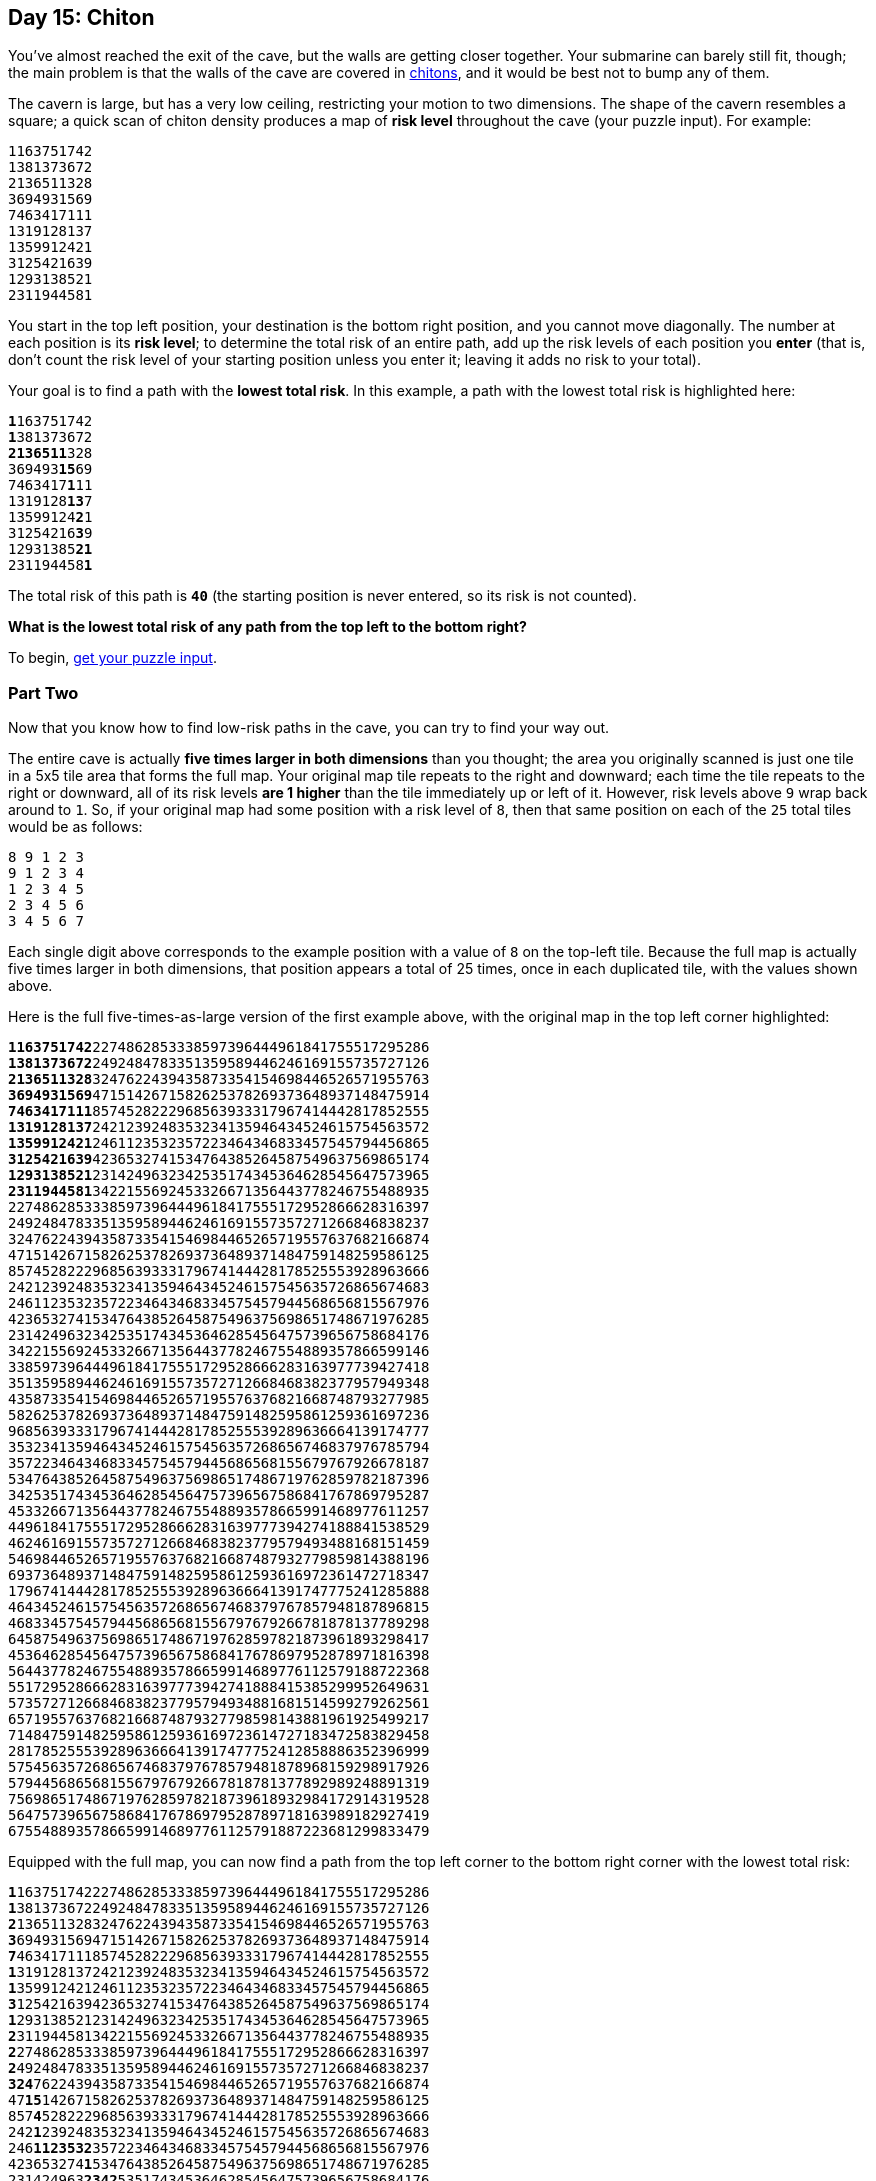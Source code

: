 == Day 15: Chiton
:uri-aoc-puzzle-input: https://adventofcode.com/2021/day/15/input
:uri-chiton: https://en.wikipedia.org/wiki/Chiton

You've almost reached the exit of the cave, but the walls are getting closer together.
Your submarine can barely still fit, though;
the main problem is that the walls of the cave are covered in {uri-chiton}[chitons],
and it would be best not to bump any of them.

The cavern is large, but has a very low ceiling, restricting your motion to two dimensions.
The shape of the cavern resembles a square;
a quick scan of chiton density produces a map of *risk level* throughout the cave (your puzzle input).
For example:
----
1163751742
1381373672
2136511328
3694931569
7463417111
1319128137
1359912421
3125421639
1293138521
2311944581
----
You start in the top left position, your destination is the bottom right position, and you cannot move diagonally.
The number at each position is its *risk level*;
to determine the total risk of an entire path, add up the risk levels of each position you *enter*
(that is, don't count the risk level of your starting position unless you enter it;
leaving it adds no risk to your total).

Your goal is to find a path with the *lowest total risk*.
In this example, a path with the lowest total risk is highlighted here:
[subs="quotes"]
----
**1**163751742
**1**381373672
**2136511**328
369493**15**69
7463417**1**11
1319128**13**7
13599124**2**1
31254216**3**9
12931385**21**
231194458**1**
----
The total risk of this path is `*40*` (the starting position is never entered, so its risk is not counted).

*What is the lowest total risk of any path from the top left to the bottom right?*

To begin, {uri-aoc-puzzle-input}[get your puzzle input].


=== Part Two
Now that you know how to find low-risk paths in the cave, you can try to find your way out.

The entire cave is actually *five times larger in both dimensions* than you thought;
the area you originally scanned is just one tile in a 5x5 tile area that forms the full map.
Your original map tile repeats to the right and downward;
each time the tile repeats to the right or downward,
all of its risk levels *are 1 higher* than the tile immediately up or left of it.
However, risk levels above `9` wrap back around to `1`.
So, if your original map had some position with a risk level of `8`,
then that same position on each of the `25` total tiles would be as follows:
----
8 9 1 2 3
9 1 2 3 4
1 2 3 4 5
2 3 4 5 6
3 4 5 6 7
----
Each single digit above corresponds to the example position with a value of `8` on the top-left tile.
Because the full map is actually five times larger in both dimensions, that position appears a total of 25 times,
once in each duplicated tile, with the values shown above.

Here is the full five-times-as-large version of the first example above, with the original map in the top left corner highlighted:
[subs="quotes"]
----
**1163751742**2274862853338597396444961841755517295286
**1381373672**2492484783351359589446246169155735727126
**2136511328**3247622439435873354154698446526571955763
**3694931569**4715142671582625378269373648937148475914
**7463417111**8574528222968563933317967414442817852555
**1319128137**2421239248353234135946434524615754563572
**1359912421**2461123532357223464346833457545794456865
**3125421639**4236532741534764385264587549637569865174
**1293138521**2314249632342535174345364628545647573965
**2311944581**3422155692453326671356443778246755488935
22748628533385973964449618417555172952866628316397
24924847833513595894462461691557357271266846838237
32476224394358733541546984465265719557637682166874
47151426715826253782693736489371484759148259586125
85745282229685639333179674144428178525553928963666
24212392483532341359464345246157545635726865674683
24611235323572234643468334575457944568656815567976
42365327415347643852645875496375698651748671976285
23142496323425351743453646285456475739656758684176
34221556924533266713564437782467554889357866599146
33859739644496184175551729528666283163977739427418
35135958944624616915573572712668468382377957949348
43587335415469844652657195576376821668748793277985
58262537826937364893714847591482595861259361697236
96856393331796741444281785255539289636664139174777
35323413594643452461575456357268656746837976785794
35722346434683345754579445686568155679767926678187
53476438526458754963756986517486719762859782187396
34253517434536462854564757396567586841767869795287
45332667135644377824675548893578665991468977611257
44961841755517295286662831639777394274188841538529
46246169155735727126684683823779579493488168151459
54698446526571955763768216687487932779859814388196
69373648937148475914825958612593616972361472718347
17967414442817852555392896366641391747775241285888
46434524615754563572686567468379767857948187896815
46833457545794456865681556797679266781878137789298
64587549637569865174867197628597821873961893298417
45364628545647573965675868417678697952878971816398
56443778246755488935786659914689776112579188722368
55172952866628316397773942741888415385299952649631
57357271266846838237795794934881681514599279262561
65719557637682166874879327798598143881961925499217
71484759148259586125936169723614727183472583829458
28178525553928963666413917477752412858886352396999
57545635726865674683797678579481878968159298917926
57944568656815567976792667818781377892989248891319
75698651748671976285978218739618932984172914319528
56475739656758684176786979528789718163989182927419
67554889357866599146897761125791887223681299833479
----

Equipped with the full map, you can now find a path from the top left corner to the bottom right corner with the lowest total risk:
[subs="quotes"]
----
**1**1637517422274862853338597396444961841755517295286
**1**3813736722492484783351359589446246169155735727126
**2**1365113283247622439435873354154698446526571955763
**3**6949315694715142671582625378269373648937148475914
**7**4634171118574528222968563933317967414442817852555
**1**3191281372421239248353234135946434524615754563572
**1**3599124212461123532357223464346833457545794456865
**3**1254216394236532741534764385264587549637569865174
**1**2931385212314249632342535174345364628545647573965
**2**3119445813422155692453326671356443778246755488935
**2**2748628533385973964449618417555172952866628316397
**2**4924847833513595894462461691557357271266846838237
**324**76224394358733541546984465265719557637682166874
47**15**1426715826253782693736489371484759148259586125
857**4**5282229685639333179674144428178525553928963666
242**1**2392483532341359464345246157545635726865674683
246**1123532**3572234643468334575457944568656815567976
423653274**1**5347643852645875496375698651748671976285
231424963**2342**5351743453646285456475739656758684176
342215569245**332**66713564437782467554889357866599146
33859739644496**1**84175551729528666283163977739427418
35135958944624**61**6915573572712668468382377957949348
435873354154698**44**652657195576376821668748793277985
5826253782693736**4**893714847591482595861259361697236
9685639333179674**1**444281785255539289636664139174777
3532341359464345**2461**575456357268656746837976785794
3572234643468334575**4**579445686568155679767926678187
5347643852645875496**3**756986517486719762859782187396
3425351743453646285**4564**757396567586841767869795287
4533266713564437782467**554**8893578665991468977611257
449618417555172952866628**3163**9777394274188841538529
462461691557357271266846838**2**3779579493488168151459
546984465265719557637682166**8**7487932779859814388196
693736489371484759148259586**125**93616972361472718347
17967414442817852555392896366**6413**91747775241285888
46434524615754563572686567468379**7**67857948187896815
46833457545794456865681556797679**26**6781878137789298
645875496375698651748671976285978**21**873961893298417
4536462854564757396567586841767869**7**952878971816398
5644377824675548893578665991468977**6112**579188722368
5517295286662831639777394274188841538**5**299952649631
5735727126684683823779579493488168151**4**599279262561
6571955763768216687487932779859814388**1**961925499217
7148475914825958612593616972361472718**34725**83829458
28178525553928963666413917477752412858886**3**52396999
57545635726865674683797678579481878968159**2**98917926
57944568656815567976792667818781377892989**24**8891319
756986517486719762859782187396189329841729**1431**9528
564757396567586841767869795287897181639891829**2**7419
675548893578665991468977611257918872236812998**33479**
----

The total risk of this path is `*315*` (the starting position is still never entered, so its risk is not counted).

*Using the full map, what is the lowest total risk of any path from the top left to the bottom right?*